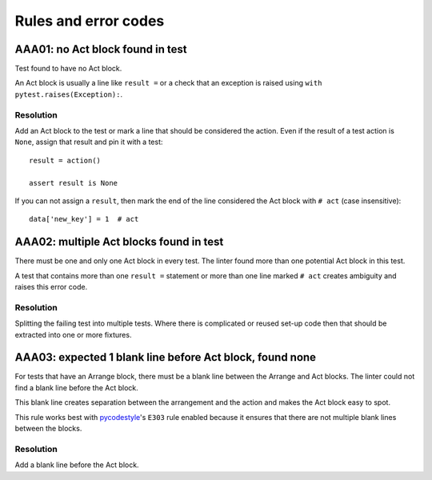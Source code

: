 Rules and error codes
=====================

AAA01: no Act block found in test
---------------------------------

Test found to have no Act block.

An Act block is usually a line like ``result =`` or a check that an exception
is raised using ``with pytest.raises(Exception):``.

Resolution
..........

Add an Act block to the test or mark a line that should be considered the
action. Even if the result of a test action is ``None``, assign that result and
pin it with a test::

    result = action()

    assert result is None

If you can not assign a ``result``, then mark the end of the line considered
the Act block with ``# act`` (case insensitive)::

    data['new_key'] = 1  # act

AAA02: multiple Act blocks found in test
----------------------------------------

There must be one and only one Act block in every test. The linter found more
than one potential Act block in this test.

A test that contains more than one ``result =`` statement or more than one line
marked ``# act`` creates ambiguity and raises this error code.

Resolution
..........

Splitting the failing test into multiple tests. Where there is complicated or
reused set-up code then that should be extracted into one or more fixtures.

AAA03: expected 1 blank line before Act block, found none
---------------------------------------------------------

For tests that have an Arrange block, there must be a blank line between the
Arrange and Act blocks. The linter could not find a blank line before the Act
block.

This blank line creates separation between the arrangement and the action and
makes the Act block easy to spot.

This rule works best with `pycodestyle
<https://pypi.org/project/pycodestyle/>`_'s ``E303`` rule enabled because it
ensures that there are not multiple blank lines between the blocks.

Resolution
..........

Add a blank line before the Act block.
